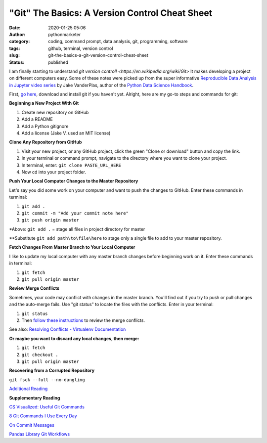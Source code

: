 "Git" The Basics: A Version Control Cheat Sheet
###############################################
:date: 2020-01-25 05:06
:author: pythonmarketer
:category: coding, command prompt, data analysis, git, programming, software
:tags: github, terminal, version control
:slug: git-the-basics-a-git-version-control-cheat-sheet
:status: published

I am finally starting to understand `git version control! <https://en.wikipedia.org/wiki/Git>` It makes developing a project on different computers easy. Some of these notes were picked up from the super informative `Reproducible Data Analysis in Jupyter video series <https://www.youtube.com/watch?v=_ZEWDGpM-vM>`__ by Jake VanderPlas, author of the `Python Data Science Handbook <https://jakevdp.github.io/PythonDataScienceHandbook/>`__.

First, `go here <https://git-scm.com/downloads>`__, download and install git if you haven't yet. Alright, here are my go-to steps and commands for git:

**Beginning a New Project With Git**

#. Create new repository on GitHub
#. Add a README
#. Add a Python gitignore
#. Add a license (Jake V. used an MIT license)

**Clone Any Repository from GitHub**

#. Visit your new project, or any GitHub project, click the green "Clone or download" button and copy the link.
#. In your terminal or command prompt, navigate to the directory where you want to clone your project.
#. In terminal, enter: ``git clone PASTE_URL_HERE``
#. Now cd into your project folder.

**Push Your Local Computer Changes to the Master Repository**

Let's say you did some work on your computer and want to push the changes to GitHub. Enter these commands in terminal:

#. ``git add .``
#. ``git commit -m "Add your commit note here"``
#. ``git push origin master``

\*Above: ``git add .`` = stage all files in project directory for master

\**Substitute ``git add path\to\file\here`` to stage only a single file to add to your master repository.

**Fetch Changes From Master Branch to Your Local Computer**

I like to update my local computer with any master branch changes before beginning work on it. Enter these commands in terminal:

#. ``git fetch``
#. ``git pull origin master``

**Review Merge Conflicts**

Sometimes, your code may conflict with changes in the master branch. You'll find out if you try to push or pull changes and the auto-merge fails. Use "git status" to locate the files with the conflicts. Enter in your terminal:

#. ``git status``
#. Then `follow these instructions <https://help.github.com/en/github/collaborating-with-issues-and-pull-requests/resolving-a-merge-conflict-using-the-command-line>`__ to review the merge conflicts.

See also: `Resolving Conflicts - Virtualenv Documentation <https://dont-be-afraid-to-commit.readthedocs.io/en/latest/git/conflicts.html>`__

**Or maybe you want to discard any local changes, then merge:**

#. ``git fetch``
#. ``git checkout .``
#. ``git pull origin master``

**Recovering from a Corrupted Repository**

``git fsck --full --no-dangling``

`Additional Reading <https://mirrors.edge.kernel.org/pub/software/scm/git/docs/user-manual.html#recovering-from-repository-corruption>`__

**Supplementary Reading**

`CS Visualized: Useful Git Commands <https://dev.to/lydiahallie/cs-visualized-useful-git-commands-37p1>`__

`8 Git Commands I Use Every Day <https://lanraccoon.com/2018/8-git-commands-i-use-everyday/>`__

`On Commit Messages <http://who-t.blogspot.com/2009/12/on-commit-messages.html>`__

`Pandas Library Git Workflows <https://github.com/pandas-dev/pandas/wiki/Git-Workflows>`__
